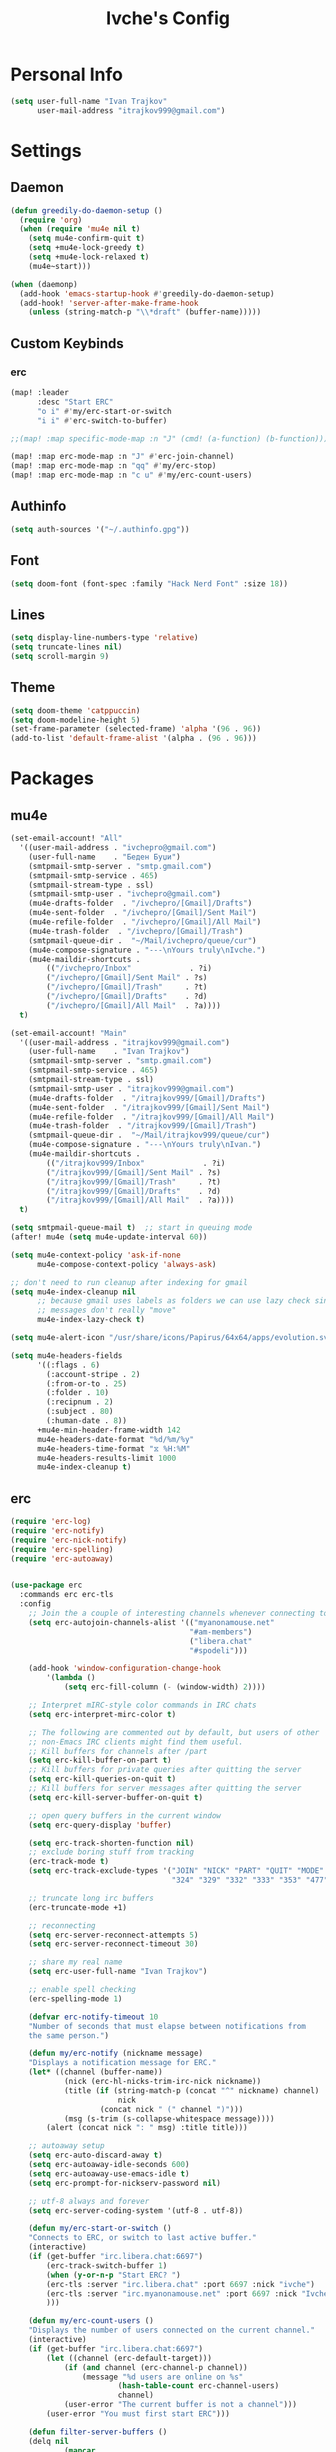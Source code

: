 #+TITLE: Ivche's Config
#+STARTUP: overview

* Personal Info

#+BEGIN_SRC emacs-lisp
(setq user-full-name "Ivan Trajkov"
      user-mail-address "itrajkov999@gmail.com")
#+END_SRC

* Settings
** Daemon

#+begin_src emacs-lisp
(defun greedily-do-daemon-setup ()
  (require 'org)
  (when (require 'mu4e nil t)
    (setq mu4e-confirm-quit t)
    (setq +mu4e-lock-greedy t)
    (setq +mu4e-lock-relaxed t)
    (mu4e~start)))

(when (daemonp)
  (add-hook 'emacs-startup-hook #'greedily-do-daemon-setup)
  (add-hook! 'server-after-make-frame-hook
    (unless (string-match-p "\\*draft" (buffer-name)))))
#+end_src

#+RESULTS:

** Custom Keybinds
*** erc
#+begin_src emacs-lisp
(map! :leader
      :desc "Start ERC"
      "o i" #'my/erc-start-or-switch
      "i i" #'erc-switch-to-buffer)

;;(map! :map specific-mode-map :n "J" (cmd! (a-function) (b-function)))

(map! :map erc-mode-map :n "J" #'erc-join-channel)
(map! :map erc-mode-map :n "qq" #'my/erc-stop)
(map! :map erc-mode-map :n "c u" #'my/erc-count-users)

#+end_src

** Authinfo

#+begin_src emacs-lisp
(setq auth-sources '("~/.authinfo.gpg"))
#+end_src

** Font

#+BEGIN_SRC emacs-lisp
(setq doom-font (font-spec :family "Hack Nerd Font" :size 18))
#+END_SRC

** Lines

#+BEGIN_SRC emacs-lisp
(setq display-line-numbers-type 'relative)
(setq truncate-lines nil)
(setq scroll-margin 9)
#+END_SRC

** Theme

#+BEGIN_SRC emacs-lisp
(setq doom-theme 'catppuccin)
(setq doom-modeline-height 5)
(set-frame-parameter (selected-frame) 'alpha '(96 . 96))
(add-to-list 'default-frame-alist '(alpha . (96 . 96)))
#+end_src

* Packages
** mu4e

#+begin_src emacs-lisp
(set-email-account! "All"
  '((user-mail-address . "ivchepro@gmail.com")
    (user-full-name    . "Беден Буџи")
    (smtpmail-smtp-server . "smtp.gmail.com")
    (smtpmail-smtp-service . 465)
    (smtpmail-stream-type . ssl)
    (smtpmail-smtp-user . "ivchepro@gmail.com")
    (mu4e-drafts-folder  . "/ivchepro/[Gmail]/Drafts")
    (mu4e-sent-folder  . "/ivchepro/[Gmail]/Sent Mail")
    (mu4e-refile-folder  . "/ivchepro/[Gmail]/All Mail")
    (mu4e-trash-folder  . "/ivchepro/[Gmail]/Trash")
    (smtpmail-queue-dir .  "~/Mail/ivchepro/queue/cur")
    (mu4e-compose-signature . "---\nYours truly\nIvche.")
    (mu4e-maildir-shortcuts .
        (("/ivchepro/Inbox"             . ?i)
        ("/ivchepro/[Gmail]/Sent Mail" . ?s)
        ("/ivchepro/[Gmail]/Trash"     . ?t)
        ("/ivchepro/[Gmail]/Drafts"    . ?d)
        ("/ivchepro/[Gmail]/All Mail"  . ?a))))
  t)

(set-email-account! "Main"
  '((user-mail-address . "itrajkov999@gmail.com")
    (user-full-name    . "Ivan Trajkov")
    (smtpmail-smtp-server . "smtp.gmail.com")
    (smtpmail-smtp-service . 465)
    (smtpmail-stream-type . ssl)
    (smtpmail-smtp-user . "itrajkov999@gmail.com")
    (mu4e-drafts-folder  . "/itrajkov999/[Gmail]/Drafts")
    (mu4e-sent-folder  . "/itrajkov999/[Gmail]/Sent Mail")
    (mu4e-refile-folder  . "/itrajkov999/[Gmail]/All Mail")
    (mu4e-trash-folder  . "/itrajkov999/[Gmail]/Trash")
    (smtpmail-queue-dir .  "~/Mail/itrajkov999/queue/cur")
    (mu4e-compose-signature . "---\nYours truly\nIvan.")
    (mu4e-maildir-shortcuts .
        (("/itrajkov999/Inbox"             . ?i)
        ("/itrajkov999/[Gmail]/Sent Mail" . ?s)
        ("/itrajkov999/[Gmail]/Trash"     . ?t)
        ("/itrajkov999/[Gmail]/Drafts"    . ?d)
        ("/itrajkov999/[Gmail]/All Mail"  . ?a))))
  t)

(setq smtpmail-queue-mail t)  ;; start in queuing mode
(after! mu4e (setq mu4e-update-interval 60))

(setq mu4e-context-policy 'ask-if-none
      mu4e-compose-context-policy 'always-ask)

;; don't need to run cleanup after indexing for gmail
(setq mu4e-index-cleanup nil
      ;; because gmail uses labels as folders we can use lazy check since
      ;; messages don't really "move"
      mu4e-index-lazy-check t)

(setq mu4e-alert-icon "/usr/share/icons/Papirus/64x64/apps/evolution.svg")

(setq mu4e-headers-fields
      '((:flags . 6)
        (:account-stripe . 2)
        (:from-or-to . 25)
        (:folder . 10)
        (:recipnum . 2)
        (:subject . 80)
        (:human-date . 8))
      +mu4e-min-header-frame-width 142
      mu4e-headers-date-format "%d/%m/%y"
      mu4e-headers-time-format "⧖ %H:%M"
      mu4e-headers-results-limit 1000
      mu4e-index-cleanup t)
#+end_src

** erc

#+begin_src emacs-lisp
(require 'erc-log)
(require 'erc-notify)
(require 'erc-nick-notify)
(require 'erc-spelling)
(require 'erc-autoaway)


(use-package erc
  :commands erc erc-tls
  :config
    ;; Join the a couple of interesting channels whenever connecting to Freenode.
    (setq erc-autojoin-channels-alist '(("myanonamouse.net"
                                        "#am-members")
                                        ("libera.chat"
                                        "#spodeli")))

    (add-hook 'window-configuration-change-hook
        '(lambda ()
            (setq erc-fill-column (- (window-width) 2))))

    ;; Interpret mIRC-style color commands in IRC chats
    (setq erc-interpret-mirc-color t)

    ;; The following are commented out by default, but users of other
    ;; non-Emacs IRC clients might find them useful.
    ;; Kill buffers for channels after /part
    (setq erc-kill-buffer-on-part t)
    ;; Kill buffers for private queries after quitting the server
    (setq erc-kill-queries-on-quit t)
    ;; Kill buffers for server messages after quitting the server
    (setq erc-kill-server-buffer-on-quit t)

    ;; open query buffers in the current window
    (setq erc-query-display 'buffer)

    (setq erc-track-shorten-function nil)
    ;; exclude boring stuff from tracking
    (erc-track-mode t)
    (setq erc-track-exclude-types '("JOIN" "NICK" "PART" "QUIT" "MODE"
                                    "324" "329" "332" "333" "353" "477"))

    ;; truncate long irc buffers
    (erc-truncate-mode +1)

    ;; reconnecting
    (setq erc-server-reconnect-attempts 5)
    (setq erc-server-reconnect-timeout 30)

    ;; share my real name
    (setq erc-user-full-name "Ivan Trajkov")

    ;; enable spell checking
    (erc-spelling-mode 1)

    (defvar erc-notify-timeout 10
    "Number of seconds that must elapse between notifications from
    the same person.")

    (defun my/erc-notify (nickname message)
    "Displays a notification message for ERC."
    (let* ((channel (buffer-name))
            (nick (erc-hl-nicks-trim-irc-nick nickname))
            (title (if (string-match-p (concat "^" nickname) channel)
                        nick
                    (concat nick " (" channel ")")))
            (msg (s-trim (s-collapse-whitespace message))))
        (alert (concat nick ": " msg) :title title)))

    ;; autoaway setup
    (setq erc-auto-discard-away t)
    (setq erc-autoaway-idle-seconds 600)
    (setq erc-autoaway-use-emacs-idle t)
    (setq erc-prompt-for-nickserv-password nil)

    ;; utf-8 always and forever
    (setq erc-server-coding-system '(utf-8 . utf-8))

    (defun my/erc-start-or-switch ()
    "Connects to ERC, or switch to last active buffer."
    (interactive)
    (if (get-buffer "irc.libera.chat:6697")
        (erc-track-switch-buffer 1)
        (when (y-or-n-p "Start ERC? ")
        (erc-tls :server "irc.libera.chat" :port 6697 :nick "ivche")
        (erc-tls :server "irc.myanonamouse.net" :port 6697 :nick "Ivche1337")
        )))

    (defun my/erc-count-users ()
    "Displays the number of users connected on the current channel."
    (interactive)
    (if (get-buffer "irc.libera.chat:6697")
        (let ((channel (erc-default-target)))
            (if (and channel (erc-channel-p channel))
                (message "%d users are online on %s"
                        (hash-table-count erc-channel-users)
                        channel)
            (user-error "The current buffer is not a channel")))
        (user-error "You must first start ERC")))

    (defun filter-server-buffers ()
    (delq nil
            (mapcar
            (lambda (x) (and (erc-server-buffer-p x) x))
            (buffer-list))))

    (defun my/erc-stop ()
    "Disconnects from all irc servers"
    (interactive)
    (dolist (buffer (filter-server-buffers))
        (message "Server buffer: %s" (buffer-name buffer))
        (with-current-buffer buffer
        (erc-quit-server "cya nerds! - sent from ERC"))))
)

(use-package erc-hl-nicks
  :after erc)
#+end_src

** company

#+BEGIN_SRC emacs-lisp
(after! company
    (setq default-tab-width 4)
    (setq company-minimum-prefix-length 2)
    (setq company-idle-delay 0))
#+END_SRC

** tailwind-css

#+begin_src emacs-lisp
(use-package! lsp-tailwindcss)
#+end_src

** elcord

#+begin_src emacs-lisp
(use-package! elcord
  :commands elcord-mode
  :config
  (setq elcord-use-major-mode-as-main-icon t))
#+end_src

* Org Mode
** General

#+begin_src emacs-lisp
(setq org-directory "~/Documents/org")
(setq org-log-done 'time)
#+end_src

** Visuals

#+begin_src emacs-lisp
(add-hook 'org-mode-hook #'+org-pretty-mode)

(custom-set-faces!
  '(outline-1 :weight extra-bold :height 1.25)
  '(outline-2 :weight bold :height 1.15)
  '(outline-3 :weight bold :height 1.12)
  '(outline-4 :weight semi-bold :height 1.09)
  '(outline-5 :weight semi-bold :height 1.06)
  '(outline-6 :weight semi-bold :height 1.03)
  '(outline-8 :weight semi-bold)
  '(outline-9 :weight semi-bold))

(custom-set-faces!
  '(org-document-title :height 1.2))

(setq org-agenda-deadline-faces
      '((1.001 . error)
        (1.0 . org-warning)
        (0.5 . org-upcoming-deadline)
        (0.0 . org-upcoming-distant-deadline)))

(setq org-fontify-quote-and-verse-blocks t)
#+end_src

** org-capture
#+begin_src emacs-lisp
(setq org-capture-templates `(
    ("p" "Protocol" entry (file+headline ,(concat org-directory "/roam/inbox.org.gpg") "Captured Quotes")
        "* %^{Title}\nSource: %u, %c\n #+BEGIN_QUOTE\n%i\n#+END_QUOTE\n\n\n%?")
    ("L" "Protocol Link" entry (file+headline ,(concat org-directory "/roam/inbox.org.gpg") "Captured Links")
        "* %? [[%:link][%:description]] \nCaptured On: %U")
    ("i" "Inbox" entry (file ,(concat org-directory "/roam/inbox.org.gpg"))
        "* %? \n+ Captured on: %T")
    ("t" "Todo" entry (file+headline ,(concat org-directory "/roam/inbox.org.gpg") "Tasks")
        "* TODO %? \n+ Captured on: %T")
))
#+end_src

** org-archive

#+begin_src emacs-lisp
(defun org-archive-done (&optional arg)
  (org-todo 'done))

(advice-add 'org-archive-subtree :before 'org-archive-done)
#+end_src

#+begin_src emacs-lisp
(setq org-archive-location (concat org-directory "/roam/archive.org.gpg::* 2022"))
#+end_src

* Languages
** Python
#+begin_src emacs-lisp
(after! lsp
  (add-hook 'python-mode-hook #'lsp)
    (setq lsp-pylsp-plugins-autopep8-enabled t)
    (setq lsp-pylsp-plugins-flake8-enabled t)
    (setq lsp-pylsp-plugins-pycodestyle-enabled t))

(after! flycheck
  (add-hook 'python-mode-hook
            (lambda ()
              ;; Set Flake8 as the first checker
              (setq-local flycheck-checker 'python-mypy)
              ;; Chain to MyPy after Flake8
              (setq flycheck-checker-error-threshold 2000)
              (flycheck-add-next-checker 'python-mypy 'python-flake8))))

(setq dap-python-debugger 'debugpy)
#+end_src
